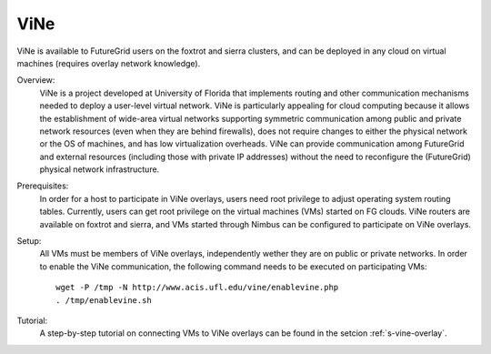 .. _s_vine:

ViNe
========================

ViNe is available to FutureGrid users on the foxtrot and sierra
clusters, and can be deployed in any cloud on virtual machines (requires
overlay network knowledge).

Overview:
    ViNe is a project developed at University of Florida that
    implements routing and other communication mechanisms needed to
    deploy a user-level virtual network. ViNe is particularly
    appealing for cloud computing because it allows the establishment
    of wide-area virtual networks supporting symmetric communication
    among public and private network resources (even when they are
    behind firewalls), does not require changes to either the physical
    network or the OS of machines, and has low virtualization
    overheads. ViNe can provide communication among FutureGrid and
    external resources (including those with private IP addresses)
    without the need to reconfigure the (FutureGrid) physical network
    infrastructure.

Prerequisites:
    In order for a host to participate in ViNe overlays, users need
    root privilege to adjust operating system routing
    tables. Currently, users can get root privilege on the virtual
    machines (VMs) started on FG clouds. ViNe routers are available on
    foxtrot and sierra, and VMs started through Nimbus can be
    configured to participate on ViNe overlays.

Setup:
    All VMs must be members of ViNe overlays, independently wether
    they are on public or private networks. In order to enable the
    ViNe communication, the following command needs to be executed on
    participating VMs::

        wget -P /tmp -N http://www.acis.ufl.edu/vine/enablevine.php
        . /tmp/enablevine.sh

Tutorial:
    A step-by-step tutorial on connecting VMs to ViNe overlays can be
    found in the setcion :ref:`s-vine-overlay`.


